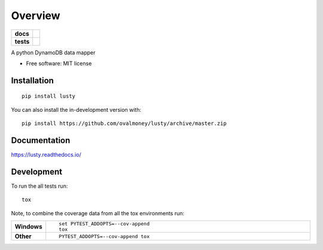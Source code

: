 ========
Overview
========

.. start-badges

.. list-table::
    :stub-columns: 1

    * - docs
      - |docs|
    * - tests
      - | |travis| |requires|
        | |coveralls|

.. |docs| image:: https://readthedocs.org/projects/lusty/badge/?style=flat
    :target: https://readthedocs.org/projects/lusty
    :alt: Documentation Status

.. |travis| image:: https://api.travis-ci.org/ovalmoney/lusty.svg?branch=master
    :alt: Travis-CI Build Status
    :target: https://travis-ci.org/ovalmoney/lusty

.. |requires| image:: https://requires.io/github/OvalMoney/lusty/requirements.svg?branch=master
    :alt: Requirements Status
    :target: https://requires.io/github/OvalMoney/lusty/requirements/?branch=master

.. |coveralls| image:: https://coveralls.io/repos/github/OvalMoney/lusty/badge.svg?branch=master&service=github
    :alt: Coverage Status
    :target: https://coveralls.io/github/OvalMoney/lusty



.. end-badges

A python DynamoDB data mapper

* Free software: MIT license

Installation
============

::

    pip install lusty

You can also install the in-development version with::

    pip install https://github.com/ovalmoney/lusty/archive/master.zip


Documentation
=============


https://lusty.readthedocs.io/


Development
===========

To run the all tests run::

    tox

Note, to combine the coverage data from all the tox environments run:

.. list-table::
    :widths: 10 90
    :stub-columns: 1

    - - Windows
      - ::

            set PYTEST_ADDOPTS=--cov-append
            tox

    - - Other
      - ::

            PYTEST_ADDOPTS=--cov-append tox
